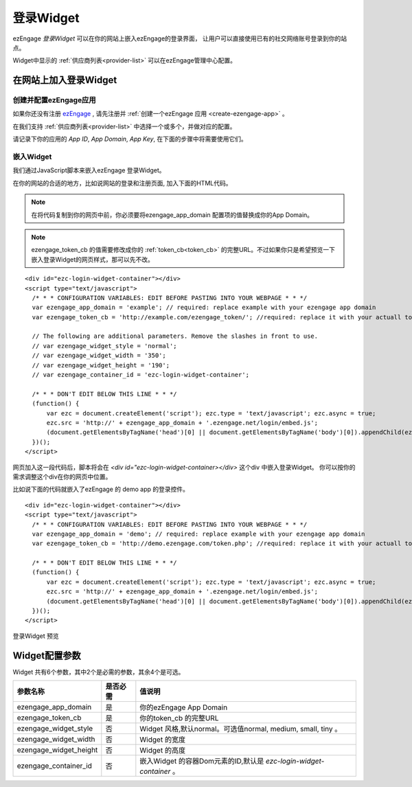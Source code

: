 登录Widget
====================
ezEngage *登录Widget* 可以在你的网站上嵌入ezEngage的登录界面，
让用户可以直接使用已有的社交网络账号登录到你的站点。

Widget中显示的 :ref:`供应商列表<provider-list>` 可以在ezEngage管理中心配置。


在网站上加入登录Widget
-----------------------------


创建并配置ezEngage应用
~~~~~~~~~~~~~~~~~~~~~~~~
如果你还没有注册 `ezEngage <http://ezengage.com/signup/>`_ , 请先注册并 :ref:`创建一个ezEngage 应用 <create-ezengage-app>` 。

在我们支持 :ref:`供应商列表<provider-list>` 中选择一个或多个，并做对应的配置。

请记录下你的应用的 `App ID`, `App Domain`, `App Key`, 在下面的步骤中将需要使用它们。

嵌入Widget
~~~~~~~~~~~~~~~~~~~~~~~
我们通过JavaScript脚本来嵌入ezEngage 登录Widget。

在你的网站的合适的地方，比如说网站的登录和注册页面, 加入下面的HTML代码。

.. Note::

   在将代码复制到你的网页中前，你必须要将ezengage_app_domain 配置项的值替换成你的App Domain。

.. Note::

   ezengage_token_cb 的值需要修改成你的 :ref:`token_cb<token_cb>` 的完整URL。不过如果你只是希望预览一下嵌入登录Widget的网页样式，那可以先不改。

:: 

  <div id="ezc-login-widget-container"></div>
  <script type="text/javascript">
    /* * * CONFIGURATION VARIABLES: EDIT BEFORE PASTING INTO YOUR WEBPAGE * * */
    var ezengage_app_domain = 'example'; // required: replace example with your ezengage app domain
    var ezengage_token_cb = 'http://example.com/ezengage_token/'; //required: replace it with your actuall token url

    // The following are additional parameters. Remove the slashes in front to use.
    // var ezengage_widget_style = 'normal';
    // var ezengage_widget_width = '350';
    // var ezengage_widget_height = '190';
    // var ezengage_container_id = 'ezc-login-widget-container';

    /* * * DON'T EDIT BELOW THIS LINE * * */
    (function() {
        var ezc = document.createElement('script'); ezc.type = 'text/javascript'; ezc.async = true;
        ezc.src = 'http://' + ezengage_app_domain + '.ezengage.net/login/embed.js';
        (document.getElementsByTagName('head')[0] || document.getElementsByTagName('body')[0]).appendChild(ezc);
    })();
  </script>

网页加入这一段代码后，脚本将会在 `<div id="ezc-login-widget-container></div>` 这个div 中嵌入登录Widget。
你可以按你的需求调整这个div在你的网页中位置。

比如说下面的代码就嵌入了ezEngage 的 demo app 的登录控件。

:: 

  <div id="ezc-login-widget-container"></div>
  <script type="text/javascript">
    /* * * CONFIGURATION VARIABLES: EDIT BEFORE PASTING INTO YOUR WEBPAGE * * */
    var ezengage_app_domain = 'demo'; // required: replace example with your ezengage app domain
    var ezengage_token_cb = 'http://demo.ezengage.com/token.php'; //required: replace it with your actuall token url

    /* * * DON'T EDIT BELOW THIS LINE * * */
    (function() {
        var ezc = document.createElement('script'); ezc.type = 'text/javascript'; ezc.async = true;
        ezc.src = 'http://' + ezengage_app_domain + '.ezengage.net/login/embed.js';
        (document.getElementsByTagName('head')[0] || document.getElementsByTagName('body')[0]).appendChild(ezc);
    })();
  </script>


登录Widget 预览

.. raw:: html

  <div id="ezc-login-widget-container"></div>
  <script type="text/javascript">
    var ezengage_app_domain = 'demo'; // required: replace example with your ezengage app domain
    var ezengage_token_cb = 'http://demo.ezengage.com/token.php'; //required: replace it with your actuall token url

    (function() {
        var ezc = document.createElement('script'); ezc.type = 'text/javascript'; ezc.async = true;
        ezc.src = 'http://' + ezengage_app_domain + '.ezengage.net/login/embed.js';
        (document.getElementsByTagName('head')[0] || document.getElementsByTagName('body')[0]).appendChild(ezc);
    })();
  </script>


Widget配置参数
---------------------
Widget 共有6个参数，其中2个是必需的参数，其余4个是可选。

========================  ===========   ======================================================================
参数名称                  是否必需      值说明
========================  ===========   ======================================================================
ezengage_app_domain       是            你的ezEngage App Domain
ezengage_token_cb         是            你的token_cb 的完整URL
ezengage_widget_style     否            Widget 风格,默认normal。可选值normal, medium, small, tiny 。
ezengage_widget_width     否            Widget 的宽度
ezengage_widget_height    否            Widget 的高度
ezengage_container_id     否            嵌入Widget 的容器Dom元素的ID,默认是 *ezc-login-widget-container* 。
========================  ===========   ======================================================================
